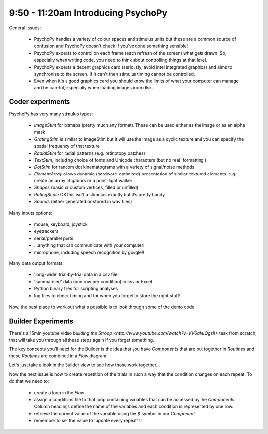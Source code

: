 .. _psychopyOverview:

9:50 - 11:20am Introducing PsychoPy
=========================================

General issues:

    * PsychoPy handles a variety of colour spaces and stimulus units but these are a common source of confusion and PsychoPy doesn't check if you've done something sensible!
    * PsychoPy expects to control on each frame (each refresh of the screen) what gets drawn. So, especially when writing code, you need to think about controlling things at that level. 
    * PsychoPy expects a decent graphics card (seriously, avoid intel integrated graphics) and aims to synchronise to the screen. If it can't then stimulus timing cannot be controlled.
    * Even when it's a good graphics card you should know the limits of what your computer can manage and be careful, especially when loading images from disk.
    
Coder experiments
---------------------

PsychoPy has very many stimulus types:
    
    * *ImageStim* for bitmaps (pretty much any format). These can be used either as the image or as an alpha mask
    * *GratingStim* is similar to ImageStim but it will use the image as a cyclic texture and you can specify the spatial frequency of that texture
    * *RadialStim* for radial patterns (e.g. retinotopy patches)
    * *TextStim*, including choice of fonts and Unicode characters (but no real 'formatting')
    * *DotStim* for random dot kinematograms with a variety of signal/noise methods
    * *ElementArray* allows dynamic (hardware-optimised) presentation of similar-textured elements. e.g. create an array of gabors or a point-light walker
    * *Shapes* (basic or custom vertices, filled or unfilled)
    * *RatingScale* OK this isn't a stimulus exactly but it's pretty handy
    * *Sounds* (either generated or stored in wav files)

Many inputs options:

    * mouse, keyboard, joystick
    * eyetrackers
    * serial/parallel ports
    * ...anything that can communicate with your computer!
    * microphone, including speech recognition by google!!

Many data output formats:

    * 'long-wide' trial-by-trial data in a csv file
    * 'summarised' data (one row per condition) in csv or Excel
    * Python binary files for scripting analyses
    * log files to check timing and for when you forget to store the right stuff!
    
Now, the best place to work out what's possible is to look through some of the demo code

Builder Experiments
-----------------------

There's a 15min youtube video `building the Stroop <http://www.youtube.com/watch?v=VV6qhuQgsiI>` task from scratch, that will take you through all these steps again if you forget something.

The key concepts you'll need for the Builder is the idea that you have `Components` that are put together in `Routines` and these `Routines` are combined in a `Flow` diagram.

Let's just take a look in the Builder view to see how those work together...

Now the next issue is how to create repetition of the trials in such a way that the condition changes on each repeat. To do that we need to:
    
    * create a loop in the `Flow`
    * assign a conditions file to that loop containing variables that can be accessed by the `Components`. Column headings define the name of the variables and each condition is represented by one row.
    * retrieve the current value of the variable using the `$` symbol in our `Component`
    * remember to set the value to 'update every repeat' !!
    

